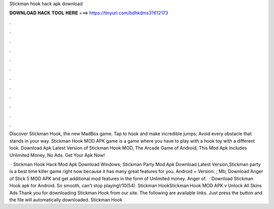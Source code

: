 Stickman hook hack apk download



𝐃𝐎𝐖𝐍𝐋𝐎𝐀𝐃 𝐇𝐀𝐂𝐊 𝐓𝐎𝐎𝐋 𝐇𝐄𝐑𝐄 ===> https://tinyurl.com/bdhkdms3?612173



.



.



.



.



.



.



.



.



.



.



.



.

Discover Stickman Hook, the new MadBox game. Tap to hook and make incredible jumps; Avoid every obstacle that stands in your way. Stickman Hook MOD APK game is a game where you have to play with a hook toy with a different look. Download Apk Latest Version of Stickman Hook MOD, The Arcade Game of Android, This Mod Apk Includes Unlimited Money, No Ads. Get Your Apk Now!

 · Stickman Hook Hack Mod Apk Download Windows; Stickman Party Mod Apk Download Latest Version,Stickman party is a best time killer game right now because it has many great features for you. Android + Version: ; Mb; Download Anger of Stick 5 MOD APK and get additional mod features in the form of Unlimited money. Anger of.  · Download Stickman Hook apk for Android. So smooth, can't stop playing!/10(54). Stickman HookStickman Hook MOD APK v Unlock All Skins Ads Thank you for downloading Stickman Hook from our site. The following are available links. Just press the button and the file will automatically downloaded. Stickman Hook 
